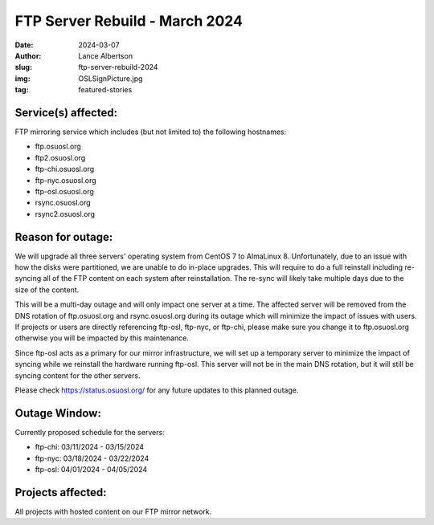 FTP Server Rebuild - March 2024
===============================

:date: 2024-03-07
:author: Lance Albertson
:slug: ftp-server-rebuild-2024
:img: OSLSignPicture.jpg
:tag: featured-stories

Service(s) affected:
--------------------

FTP mirroring service which includes (but not limited to) the following hostnames:

- ftp.osuosl.org
- ftp2.osuosl.org
- ftp-chi.osuosl.org
- ftp-nyc.osuosl.org
- ftp-osl.osuosl.org
- rsync.osuosl.org
- rsync2.osuosl.org

Reason for outage:
------------------

We will upgrade all three servers' operating system from CentOS 7 to AlmaLinux 8. Unfortunately, due to an issue with
how the disks were partitioned, we are unable to do in-place upgrades. This will require to do a full reinstall
including re-syncing all of the FTP content on each system after reinstallation. The re-sync will likely take multiple
days due to the size of the content.

This will be a multi-day outage and will only impact one server at a time. The affected server will be removed from the
DNS rotation of ftp.osuosl.org and rsync.osuosl.org during its outage which will minimize the impact of issues with
users. If projects or users are directly referencing ftp-osl, ftp-nyc, or ftp-chi, please make sure you change it to
ftp.osuosl.org otherwise you will be impacted by this maintenance.

Since ftp-osl acts as a primary for our mirror infrastructure, we will set up a temporary server to minimize the impact
of syncing while we reinstall the hardware running ftp-osl. This server will not be in the main DNS rotation, but it
will still be syncing content for the other servers.

Please check https://status.osuosl.org/ for any future updates to this planned outage.

Outage Window:
--------------

Currently proposed schedule for the servers:

- ftp-chi: 03/11/2024 - 03/15/2024
- ftp-nyc: 03/18/2024 - 03/22/2024
- ftp-osl: 04/01/2024 - 04/05/2024

Projects affected:
------------------

All projects with hosted content on our FTP mirror network.
